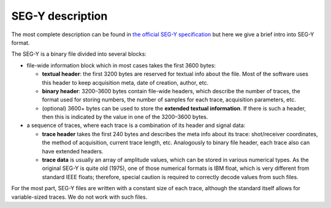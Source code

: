 SEG-Y description
=================

The most complete description can be found in `the official SEG-Y specification <https://library.seg.org/pb-assets/technical-standards/seg_y_rev2_0-mar2017-1686080998003.pdf>`_ but here we give
a brief intro into SEG-Y format.

The SEG-Y is a binary file divided into several blocks:

- file-wide information block which in most cases takes the first 3600 bytes:

  - **textual header**: the first 3200 bytes are reserved for textual info about the file. Most of the software uses
    this header to keep acquisition meta, date of creation, author, etc.
  - **binary header**: 3200–3600 bytes contain file-wide headers, which describe the number of traces, the format used
    for storing numbers, the number of samples for each trace, acquisition parameters, etc.
  - (optional) 3600+ bytes can be used to store the **extended textual information**. If there is such a header,
    then this is indicated by the value in one of the 3200–3600 bytes.

- a sequence of traces, where each trace is a combination of its header and signal data:

  - **trace header** takes the first 240 bytes and describes the meta info about its trace: shot/receiver coordinates,
    the method of acquisition, current trace length, etc. Analogously to binary file header, each trace also
    can have extended headers.
  - **trace data** is usually an array of amplitude values, which can be stored in various numerical types.
    As the original SEG-Y is quite old (1975), one of those numerical formats is IBM float,
    which is very different from standard IEEE floats; therefore, special caution is required to
    correctly decode values from such files.

For the most part, SEG-Y files are written with a constant size of each trace, although the standard itself allows
for variable-sized traces. We do not work with such files.
